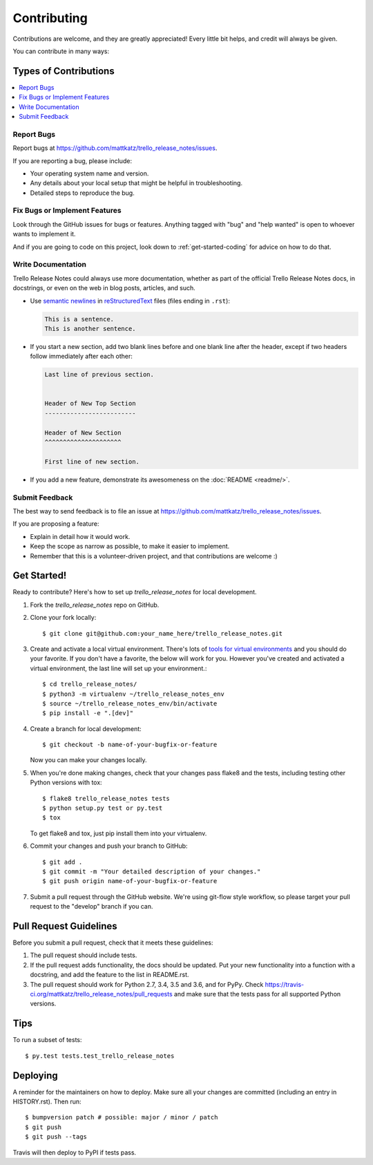 .. highlight:: shell

============
Contributing
============

Contributions are welcome, and they are greatly appreciated! Every little bit
helps, and credit will always be given.

You can contribute in many ways:

Types of Contributions
----------------------

.. contents :: :local:

Report Bugs
~~~~~~~~~~~

Report bugs at https://github.com/mattkatz/trello_release_notes/issues.

If you are reporting a bug, please include:

* Your operating system name and version.
* Any details about your local setup that might be helpful in troubleshooting.
* Detailed steps to reproduce the bug.

Fix Bugs or Implement Features
~~~~~~~~~~~~~~~~~~~~~~~~~~~~~~

Look through the GitHub issues for bugs or features. Anything tagged with "bug" and "help
wanted" is open to whoever wants to implement it.

And if you are going to code on this project, look down to :ref:`get-started-coding` for advice on how to do that.

Write Documentation
~~~~~~~~~~~~~~~~~~~

Trello Release Notes could always use more documentation, whether as part of the
official Trello Release Notes docs, in docstrings, or even on the web in blog posts,
articles, and such.

- Use `semantic newlines`_ in reStructuredText_ files (files ending in ``.rst``):

  .. code-block:: rst

     This is a sentence.
     This is another sentence.

- If you start a new section, add two blank lines before and one blank line after the header, except if two headers follow immediately after each other:

  .. code-block:: rst

     Last line of previous section.


     Header of New Top Section
     -------------------------

     Header of New Section
     ^^^^^^^^^^^^^^^^^^^^^

     First line of new section.

- If you add a new feature, demonstrate its awesomeness on the :doc:`README <readme/>`.

Submit Feedback
~~~~~~~~~~~~~~~

The best way to send feedback is to file an issue at https://github.com/mattkatz/trello_release_notes/issues.

If you are proposing a feature:

* Explain in detail how it would work.
* Keep the scope as narrow as possible, to make it easier to implement.
* Remember that this is a volunteer-driven project, and that contributions
  are welcome :)

.. _get-started-coding:

Get Started!
------------

Ready to contribute? Here's how to set up `trello_release_notes` for local development.

1. Fork the `trello_release_notes` repo on GitHub.
2. Clone your fork locally::

    $ git clone git@github.com:your_name_here/trello_release_notes.git

3. Create and activate a local virtual environment.
   There's lots of `tools for virtual environments`_ and you should do your favorite.
   If you don't have a favorite, the below will work for you.
   However you've created and activated a virtual environment, the last line will set up your environment.::

    $ cd trello_release_notes/
    $ python3 -m virtualenv ~/trello_release_notes_env
    $ source ~/trello_release_notes_env/bin/activate
    $ pip install -e ".[dev]"

4. Create a branch for local development::

    $ git checkout -b name-of-your-bugfix-or-feature

   Now you can make your changes locally.

5. When you're done making changes, check that your changes pass flake8 and the
   tests, including testing other Python versions with tox::

    $ flake8 trello_release_notes tests
    $ python setup.py test or py.test
    $ tox

   To get flake8 and tox, just pip install them into your virtualenv.

6. Commit your changes and push your branch to GitHub::

    $ git add .
    $ git commit -m "Your detailed description of your changes."
    $ git push origin name-of-your-bugfix-or-feature

7. Submit a pull request through the GitHub website.
   We're using git-flow style workflow, so please target your pull request to the "develop" branch if you can.

Pull Request Guidelines
-----------------------

Before you submit a pull request, check that it meets these guidelines:

1. The pull request should include tests.
2. If the pull request adds functionality, the docs should be updated. Put
   your new functionality into a function with a docstring, and add the
   feature to the list in README.rst.
3. The pull request should work for Python 2.7, 3.4, 3.5 and 3.6, and for PyPy. Check
   https://travis-ci.org/mattkatz/trello_release_notes/pull_requests
   and make sure that the tests pass for all supported Python versions.

Tips
----

To run a subset of tests::

$ py.test tests.test_trello_release_notes


Deploying
---------

A reminder for the maintainers on how to deploy.
Make sure all your changes are committed (including an entry in HISTORY.rst).
Then run::

$ bumpversion patch # possible: major / minor / patch
$ git push
$ git push --tags

Travis will then deploy to PyPI if tests pass.

.. _reStructuredText: https://www.sphinx-doc.org/en/master/usage/restructuredtext/basics.html
.. _semantic newlines: https://rhodesmill.org/brandon/2012/one-sentence-per-line/
.. _tools for virtual environments: https://docs.python-guide.org/dev/virtualenvs/
